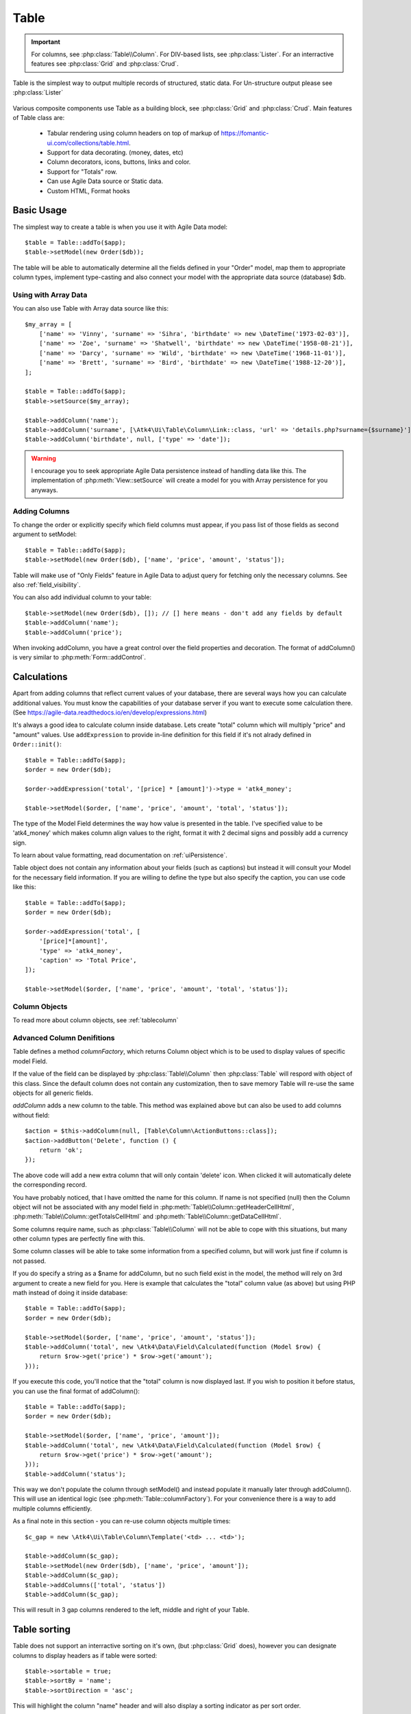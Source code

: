 
.. _table:

=====
Table
=====

.. php:namespace:: Atk4\Ui

.. php:class:: Table

.. important:: For columns, see :php:class:`Table\\Column`. For DIV-based lists, see :php:class:`Lister`. For an
    interractive features see :php:class:`Grid` and :php:class:`Crud`.

Table is the simplest way to output multiple records of structured, static data. For Un-structure output
please see :php:class:`Lister`

    .. image:: images/table.png

Various composite components use Table as a building block, see :php:class:`Grid` and :php:class:`Crud`.
Main features of Table class are:

 - Tabular rendering using column headers on top of markup of https://fomantic-ui.com/collections/table.html.
 - Support for data decorating. (money, dates, etc)
 - Column decorators, icons, buttons, links and color.
 - Support for "Totals" row.
 - Can use Agile Data source or Static data.
 - Custom HTML, Format hooks

Basic Usage
===========

The simplest way to create a table is when you use it with Agile Data model::

    $table = Table::addTo($app);
    $table->setModel(new Order($db));

The table will be able to automatically determine all the fields defined in your "Order" model, map them to
appropriate column types, implement type-casting and also connect your model with the appropriate data source
(database) $db.

Using with Array Data
---------------------

You can also use Table with Array data source like this::

    $my_array = [
        ['name' => 'Vinny', 'surname' => 'Sihra', 'birthdate' => new \DateTime('1973-02-03')],
        ['name' => 'Zoe', 'surname' => 'Shatwell', 'birthdate' => new \DateTime('1958-08-21')],
        ['name' => 'Darcy', 'surname' => 'Wild', 'birthdate' => new \DateTime('1968-11-01')],
        ['name' => 'Brett', 'surname' => 'Bird', 'birthdate' => new \DateTime('1988-12-20')],
    ];

    $table = Table::addTo($app);
    $table->setSource($my_array);

    $table->addColumn('name');
    $table->addColumn('surname', [\Atk4\Ui\Table\Column\Link::class, 'url' => 'details.php?surname={$surname}']);
    $table->addColumn('birthdate', null, ['type' => 'date']);

.. warning:: I encourage you to seek appropriate Agile Data persistence instead of
    handling data like this. The implementation of :php:meth:`View::setSource` will
    create a model for you with Array persistence for you anyways.

Adding Columns
--------------

.. php:method:: setModel(\Atk4\Data\Model $model, $fields = null)

.. php:method:: addColumn($name, $columnDecorator = [], $field = null)

To change the order or explicitly specify which field columns must appear, if you pass list of those
fields as second argument to setModel::

    $table = Table::addTo($app);
    $table->setModel(new Order($db), ['name', 'price', 'amount', 'status']);

Table will make use of "Only Fields" feature in Agile Data to adjust query for fetching only the necessary
columns. See also :ref:`field_visibility`.


You can also add individual column to your table::

    $table->setModel(new Order($db), []); // [] here means - don't add any fields by default
    $table->addColumn('name');
    $table->addColumn('price');

When invoking addColumn, you have a great control over the field properties and decoration. The format
of addColumn() is very similar to :php:meth:`Form::addControl`.

Calculations
============

Apart from adding columns that reflect current values of your database, there are several ways
how you can calculate additional values. You must know the capabilities of your database server
if you want to execute some calculation there. (See https://agile-data.readthedocs.io/en/develop/expressions.html)

It's always a good idea to calculate column inside database. Lets create "total" column  which will
multiply "price" and "amount" values. Use ``addExpression`` to provide in-line definition for this
field if it's not alrady defined in ``Order::init()``::

    $table = Table::addTo($app);
    $order = new Order($db);

    $order->addExpression('total', '[price] * [amount]')->type = 'atk4_money';

    $table->setModel($order, ['name', 'price', 'amount', 'total', 'status']);

The type of the Model Field determines the way how value is presented in the table. I've specified
value to be 'atk4_money' which makes column align values to the right, format it with 2 decimal signs
and possibly add a currency sign.

To learn about value formatting, read documentation on :ref:`uiPersistence`.

Table object does not contain any information about your fields (such as captions) but instead it will
consult your Model for the necessary field information. If you are willing to define the type but also
specify the caption, you can use code like this::

    $table = Table::addTo($app);
    $order = new Order($db);

    $order->addExpression('total', [
        '[price]*[amount]',
        'type' => 'atk4_money',
        'caption' => 'Total Price',
    ]);

    $table->setModel($order, ['name', 'price', 'amount', 'total', 'status']);

Column Objects
--------------

To read more about column objects, see :ref:`tablecolumn`

Advanced Column Denifitions
---------------------------

Table defines a method `columnFactory`, which returns Column object which is to be used to
display values of specific model Field.

.. php:method:: columnFactory(\Atk4\Data\Field $field)

If the value of the field can be displayed by :php:class:`Table\\Column` then :php:class:`Table` will
respord with object of this class. Since the default column does not contain any customization,
then to save memory Table will re-use the same objects for all generic fields.

.. php:attr:: columns

    Contains array of defined columns.

`addColumn` adds a new column to the table. This method was explained above but can also be
used to add columns without field::

    $action = $this->addColumn(null, [Table\Column\ActionButtons::class]);
    $action->addButton('Delete', function () {
        return 'ok';
    });

The above code will add a new extra column that will only contain 'delete' icon. When clicked
it will automatically delete the corresponding record.

You have probably noticed, that I have omitted the name for this column. If name is not specified
(null) then the Column object will not be associated with any model field in
:php:meth:`Table\\Column::getHeaderCellHtml`, :php:meth:`Table\\Column::getTotalsCellHtml` and
:php:meth:`Table\\Column::getDataCellHtml`.

Some columns require name, such as :php:class:`Table\\Column` will
not be able to cope with this situations, but many other column types are perfectly fine with this.

Some column classes will be able to take some information from a specified column, but will work
just fine if column is not passed.

If you do specify a string as a $name for addColumn, but no such field exist in the model, the
method will rely on 3rd argument to create a new field for you. Here is example that calculates
the "total" column value (as above) but using PHP math instead of doing it inside database::

    $table = Table::addTo($app);
    $order = new Order($db);

    $table->setModel($order, ['name', 'price', 'amount', 'status']);
    $table->addColumn('total', new \Atk4\Data\Field\Calculated(function (Model $row) {
        return $row->get('price') * $row->get('amount');
    }));

If you execute this code, you'll notice that the "total" column is now displayed last. If you
wish to position it before status, you can use the final format of addColumn()::

    $table = Table::addTo($app);
    $order = new Order($db);

    $table->setModel($order, ['name', 'price', 'amount']);
    $table->addColumn('total', new \Atk4\Data\Field\Calculated(function (Model $row) {
        return $row->get('price') * $row->get('amount');
    }));
    $table->addColumn('status');

This way we don't populate the column through setModel() and instead populate it manually later
through addColumn(). This will use an identical logic (see :php:meth:`Table::columnFactory`). For
your convenience there is a way to add multiple columns efficiently.

.. php:method:: addColumns($names);

    Here, names can be an array of strings (['status', 'price']) or contain array that will be passed
    as argument sto the addColumn method ([['total', $field_def], ['delete', $delete_column]);

As a final note in this section - you can re-use column objects multiple times::

    $c_gap = new \Atk4\Ui\Table\Column\Template('<td> ... <td>');

    $table->addColumn($c_gap);
    $table->setModel(new Order($db), ['name', 'price', 'amount']);
    $table->addColumn($c_gap);
    $table->addColumns(['total', 'status'])
    $table->addColumn($c_gap);

This will result in 3 gap columns rendered to the left, middle and right of your Table.

Table sorting
=============

.. php:attr:: sortable
.. php:attr:: sortBy
.. php:attr:: sortDirection

Table does not support an interractive sorting on it's own, (but :php:class:`Grid` does), however
you can designate columns to display headers as if table were sorted::

    $table->sortable = true;
    $table->sortBy = 'name';
    $table->sortDirection = 'asc';

This will highlight the column "name" header and will also display a sorting indicator as per sort
order.

JavaScript Sorting
------------------

You can make your table sortable through JavaScript inside your browser. This won't work well if
your data is paginated, because only the current page will be sorted::

    $table->getApp()->includeJS('https://fomantic-ui.com/javascript/library/tablesort.js');
    $table->js(true)->tablesort();

For more information see https://github.com/kylefox/jquery-tablesort



.. _table_html:

Injecting HTML
--------------

The tag will override model value. Here is example usage of :php:meth:`Table\\Column::getHtmlTags`::


    class ExpiredColumn extends \Atk4\Ui\Table\Column
        public function getDataCellHtml(): string
        {
            return '{$_expired}';
        }

        public function getHtmlTags(\Atk4\Data\Model $row)
        {
            return [
                '_expired' => $row->get('date') < new \DateTime()
                    ? '<td class="danger">EXPIRED</td>'
                    : '<td></td>',
            ];
        }
    }

Your column now can be added to any table::

    $table->addColumn(new ExpiredColumn());

IMPORTANT: HTML injection will work unless :php:attr:`Table::useHtmlTags` property is disabled (for performance).

Table Data Handling
===================

Table is very similar to :php:class:`Lister` in the way how it loads and displays data. To control which
data Table will be displaying you need to properly specify the model and persistence. The following two
examples will show you how to display list of "files" inside your Dropbox folder and how to display list
of issues from your Github repository::

    // Show contents of dropbox
    $dropbox = \Atk4\Dropbox\Persistence($db_config);
    $files = new \Atk4\Dropbox\Model\File($dropbox);

    Table::addTo($app)->setModel($files);


    // Show contents of dropbox
    $github = \Atk4\Github\IssuePersistence($github_api_config);
    $issues = new \Atk4\Github\Model\Issue($github);

    Table::addTo($app)->setModel($issues);

This example demonstrates that by selecting a 3rd party persistence implementation, you can access
virtually any API, Database or SQL resource and it will always take care of formatting for you as well
as handle field types.

I must also note that by simply adding 'Delete' column (as in example above) will allow your app users
to delete files from dropbox or issues from GitHub.

Table follows a "universal data design" principles established by Agile UI to make it compatible with
all the different data persitences. (see :php:ref:`universal_data_access`)

For most applications, however, you would be probably using internally defined models that rely on
data stored inside your own database. Either way, several principles apply to the way how Table works.

Table Rendering Steps
---------------------

Once model is specified to the Table it will keep the object until render process will begin. Table
columns can be defined any time and will be stored in the :php:attr:`Table::columns` property. Columns
without defined name will have a numeric index. It's also possible to define multiple columns per key
in which case we call them "decorators".

During the render process (see :php:meth:`View::renderView`) Table will perform the following actions:

1. Generate header row.
2. Generate template for data rows.
3. Iterate through rows
    3.1 Current row data is accessible through $table->model property.
    3.2 Update Totals if :php:meth:`Table::addTotals` was used.
    3.3 Insert row values into :php:attr:`Table::tRow`
        3.3.1 Template relies on :ref:`uiPersistence` for formatting values
    3.4 Collect HTML tags from 'getHtmlTags' hook.
    3.5 Collect getHtmlTags() from columns objects
    3.6 Inject HTML into :php:attr:`Table::tRow` template
    3.7 Render and append row template to Table Body ({$Body})
    3.8 Clear HTML tag values from template.
4. If no rows were displayed, then "empty message" will be shown (see :php:attr:`Table::tEmpty`).
5. If :php:meth:`addTotals` was used, append totals row to table footer.

Dealing with Multiple decorators
================================

.. php:method:: addDecorator($name, $columnDecorator)

.. php:method:: getColumnDecorators($name)

Decorator is an object, responsible for wrapping column data into a table cell (td/tr). This object
is also responsible for setting class of the column, labeling the column and somehow making it look
nicer especially inside a table.

.. important:: Decorating is not formatting. If we talk "date", then in order to display it to
    the user, date must be in a proper format. Formatting of data is done by `Persistence\Ui` and
    is not limited to the table columns. Decorators may add an icon, change cell style, align cell
    or hide overflowing text to make table output look better.

One column may have several decorators::

    $table->addColumn('salary', new \Atk4\Ui\Table\Column\Money());
    $table->addDecorator('salary', new \Atk4\Ui\Table\Column\Link(['page2']));

In this case the first decorator will take care of tr/td tags but second decorator will compliment
it. Result is that table will output 'salary' as a currency (align and red ink) and also decorate
it with a link. The first decorator will be responsible for the table column header. If field type
is not set or type is like "integer", then a generic formatter is used.

There are a few things to note:

1. Property :php:attr:`Table::columns` contains either a single or multiple decorators for each
   column. Some tasks will be done by first decorator only, such as getting TH/header cell. Others will
   be done by all decorators, such as collecting classes / styles for the cell or wrapping formatted
   content (link, icon, template).

2. formatting is always applied in same order as defined - in example above Money first, Link after.

3. output of the \Atk4\Ui\\Table\\Column\Money decorator is used into Link decorator as if it would be value of cell, however
   decorators have access to original value also. Decorator implementation is usually aware of combinations.

:php:meth:`Table\\Column\\\Money::getDataCellTemplate` is called, which returns ONLY the HTML value,
without the <td> cell itself. Subsequently :php:meth:`Table\\Column\\\Link::getDataCellTemplate` is called
and the '{$salary}' tag from this link is replaced by output from Money column resulting in this
template::

    <a href="{$c_name_link}">£ {$salary}</a>

To calculate which tag should be used, a different approach is done. Attributes for <td> tag
from Money are collected then merged with attributes of a Link class. The money column wishes
to add class "right aligned single line" to the <td> tag but sometimes it may also use
class "negative". The way how it's done is by defining `class="{$f_name_money}"` as one
of the TD properties.

The link does add any TD properties so the resulting "td" tag would be::

    ['class' => ['{$f_name_money}'] ]

    // would produce <td class="{$f_name_money}"> .. </td>

Combined with the field template generated above it provides us with a full cell
template::

    <td class="{$f_name_money}"><a href="{$c_name_link}">£ {$salary}</a></td>

Which is concatenated with other table columns just before rendering starts. The
actual template is formed by calling. This may be too much detail, so if you need
to make a note on how template caching works then,

 - values are encapsulated for named fields.
 - values are concatenated by anonymous fields.
 - <td> properties are stacked
 - last decorator will convert array with td properties into an actual tag.

Header and Footer
-----------------
When using with multiple decorators, the last decorator gets to render Header cell.
The footer (totals) uses the same approach for generating template, however a
different methods are called from the columns: getTotalsCellTemplate

Redefining
----------

If you are defining your own column, you may want to re-define getDataCellTemplate. The
getDataCellHtml can be left as-is and will be handled correctly. If you have overridden
getDataCellHtml only, then your column will still work OK provided that it's used as a
last decorator.

Advanced Usage
==============

Table is a very flexible object and can be extended through various means. This chapter will focus
on various requirements and will provide a way how to achieve that.

Toolbar, Quick-search and Paginator
-----------------------------------

See :php:class:`Grid`

JsPaginator
-----------

.. php:method:: addJsPaginator($ipp, $options = [], $container = null, $scrollRegion = 'Body')

JsPaginator will load table content dynamically when user scroll down the table window on screen.

    $table->addJsPaginator(30);

See also :php:meth:`Lister::addJsPaginator`

Resizable Columns
-----------------

.. php:method:: resizableColumn($fx = null, $widths = null, $resizerOptions = null)

Each table's column width can be resize by dragging the column right border::

    $table->resizableColumn();

You may specify a callback function to the method. The callback will return a json string containing each
column name in table with their new width in pixel.::

    $table->resizableColumn(function ($j, $w) {
        // do something with new column width
        $columnWidths = $this->getApp()->decodeJson($w);
    }, [200,300,100,100,100]);

Note that you may specify an array of integer representing the initial width value in pixel for each column in your table.

Finally you may also specify some of the resizer options use by column-resizer. Column-resizer is the npm package js library use for implementing
the atkColumnResizer jQuery plugin.

Column attributes and classes
=============================
By default Table will include ID for each row: `<tr data-id="123">`. The following code example
demonstrates how various standard column types are relying on this property::

    $table->on('click', 'td', new JsExpression(
        'document.location=page.php?id=[]',
        [(new Jquery())->closest('tr')->data('id')]
    ));

See also :ref:`js`.

Static Attributes and classes
-----------------------------

.. php:class:: Table\\Column

.. php:method:: addClass($class, $scope = 'body');

.. php:method:: setAttr($attribute, $value, $scope = 'body');


The following code will make sure that contents of the column appear on a single line by
adding class "single line" to all body cells::

    $table->addColumn('name', (new \Atk4\Ui\Table\Column()->addClass('single line')));

If you wish to add a class to 'head' or 'foot' or 'all' cells, you can pass 2nd argument to addClass::

    $table->addColumn('name', (new \Atk4\Ui\Table\Column()->addClass('right aligned', 'all')));

There are several ways to make your code more readable::

    $table->addColumn('name', new \Atk4\Ui\Table\Column())
        ->addClass('right aligned', 'all');

Or if you wish to use factory, the syntax is::

    $table->addColumn('name', [\Atk4\Ui\Table\Column::class])
        ->addClass('right aligned', 'all');

For setting an attribute you can use setAttr() method::

    $table->addColumn('name', [\Atk4\Ui\Table\Column::class])
        ->setAttr('colspan', 2, 'all');

Setting a new value to the attribute will override previous value.

Please note that if you are redefining :php:meth:`Table\\Column::getHeaderCellHtml`,
:php:meth:`Table\\Column::getTotalsCellHtml` or :php:meth:`Table\\Column::getDataCellHtml`
and you wish to preserve functionality of setting custom attributes and
classes, you should generate your TD/TH tag through getTag method.

.. php:method:: getTag($tag, $position, $value);

    Will apply cell-based attributes or classes then use :php:meth:`App::getTag` to
    generate HTML tag and encode it's content.

Columns without fields
----------------------

You can add column to a table that does not link with field::

    $cb = $table->addColumn('CheckBox');


Using dynamic values
--------------------

Body attributes will be embedded into the template by the default :php:meth:`Table\\Column::getDataCellHtml`,
but if you specify attribute (or class) value as a tag, then it will be auto-filled
with row value or injected HTML.

For further examples of and advanced usage, see implementation of :php:class:`Table\\Column\\Status`.


